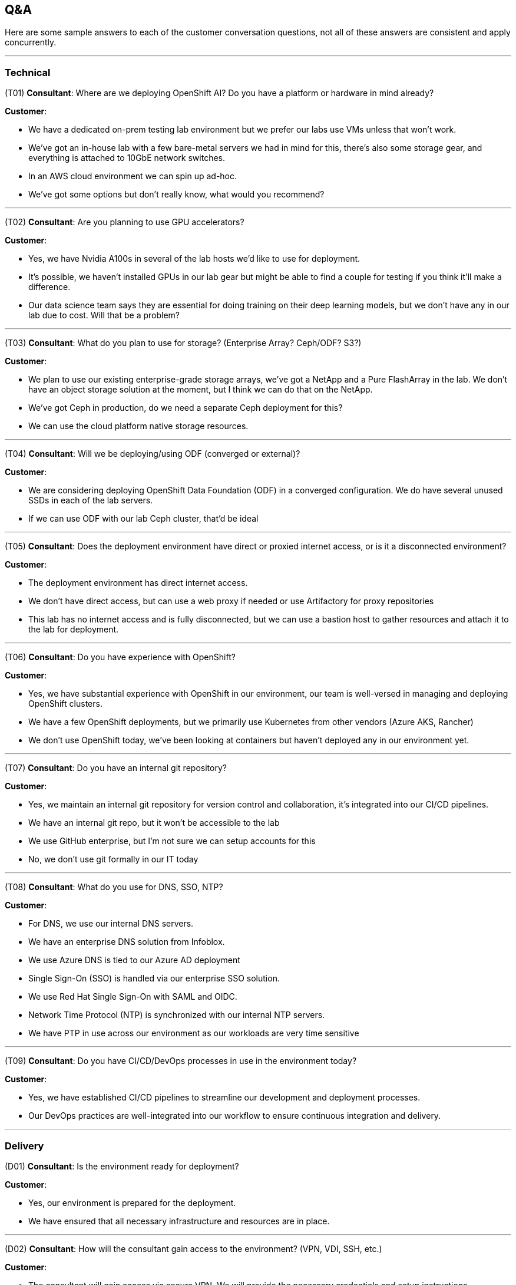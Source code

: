 ## Q&A
Here are some sample answers to each of the customer conversation questions, not all of these answers are consistent and apply concurrently.

---
### Technical
(T01) **Consultant**: Where are we deploying OpenShift AI? Do you have a platform or hardware in mind already?

.**Customer**:
* We have a dedicated on-prem testing lab environment but we prefer our labs use VMs unless that won't work.
* We've got an in-house lab with a few bare-metal servers we had in mind for this, there's also some storage gear, and everything is attached to 10GbE network switches.
* In an AWS cloud environment we can spin up ad-hoc.
* We've got some options but don't really know, what would you recommend?

---
(T02) **Consultant**: Are you planning to use GPU accelerators?

.**Customer**:
* Yes, we have Nvidia A100s in several of the lab hosts we'd like to use for deployment.
* It's possible, we haven't installed GPUs in our lab gear but might be able to find a couple for testing if you think it'll make a difference.
* Our data science team says they are essential for doing training on their deep learning models, but we don't have any in our lab due to cost. Will that be a problem?

---
(T03) **Consultant**: What do you plan to use for storage? (Enterprise Array? Ceph/ODF? S3?)

.**Customer**:
* We plan to use our existing enterprise-grade storage arrays, we've got a NetApp and a Pure FlashArray in the lab. We don't have an object storage solution at the moment, but I think we can do that on the NetApp.
* We've got Ceph in production, do we need a separate Ceph deployment for this?
* We can use the cloud platform native storage resources.

---
(T04) **Consultant**: Will we be deploying/using ODF (converged or external)?

.**Customer**:
* We are considering deploying OpenShift Data Foundation (ODF) in a converged configuration. We do have several unused SSDs in each of the lab servers.
* If we can use ODF with our lab Ceph cluster, that'd be ideal

---
(T05) **Consultant**: Does the deployment environment have direct or proxied internet access, or is it a disconnected environment?

.**Customer**:
* The deployment environment has direct internet access.
* We don't have direct access, but can use a web proxy if needed or use Artifactory for proxy repositories
* This lab has no internet access and is fully disconnected, but we can use a bastion host to gather resources and attach it to the lab for deployment.

---
(T06) **Consultant**: Do you have experience with OpenShift?

.**Customer**:
* Yes, we have substantial experience with OpenShift in our environment, our team is well-versed in managing and deploying OpenShift clusters.
* We have a few OpenShift deployments, but we primarily use Kubernetes from other vendors (Azure AKS, Rancher)
* We don't use OpenShift today, we've been looking at containers but haven't deployed any in our environment yet.

---
(T07) **Consultant**: Do you have an internal git repository?

.**Customer**:
* Yes, we maintain an internal git repository for version control and collaboration, it’s integrated into our CI/CD pipelines.
* We have an internal git repo, but it won't be accessible to the lab
* We use GitHub enterprise, but I'm not sure we can setup accounts for this
* No, we don't use git formally in our IT today

---
(T08) **Consultant**: What do you use for DNS, SSO, NTP?

.**Customer**:
* For DNS, we use our internal DNS servers.
* We have an enterprise DNS solution from Infoblox.
* We use Azure DNS is tied to our Azure AD deployment

* Single Sign-On (SSO) is handled via our enterprise SSO solution.
* We use Red Hat Single Sign-On with SAML and OIDC.

* Network Time Protocol (NTP) is synchronized with our internal NTP servers.
* We have PTP in use across our environment as our workloads are very time sensitive

---
(T09) **Consultant**: Do you have CI/CD/DevOps processes in use in the environment today?

.**Customer**:
* Yes, we have established CI/CD pipelines to streamline our development and deployment processes.
* Our DevOps practices are well-integrated into our workflow to ensure continuous integration and delivery.

---
### Delivery
(D01) **Consultant**: Is the environment ready for deployment?

.**Customer**:
* Yes, our environment is prepared for the deployment.
* We have ensured that all necessary infrastructure and resources are in place.

---
(D02) **Consultant**: How will the consultant gain access to the environment? (VPN, VDI, SSH, etc.)

.**Customer**:
* The consultant will gain access via secure VPN. We will provide the necessary credentials and setup instructions.
* We'll get you onboarded and ship you a secure laptop you can use to get into our environment
* We aren't comfortable setting up remote access for your team, so we'd like to work with you via video conference/chat 'over-the-shoulder'

---
(D03) **Consultant**: Who is the primary point-of-contact on the team we will be working with?

.**Customer**:
* (Senior Engineer) will be your primary point-of-contact. They are well-versed in our infrastructure and can assist with any questions.

---
(D04) **Consultant**: Who are the internal teams involved in this deployment? (Containers, Network, Storage, Infrastructure, Security, ...?)

.**Customer**:
* The deployment will involve the Containers, Network, Storage, Infrastructure, and Security teams. Each team has designated members ready to assist as needed.

---
(D05) **Consultant**: Are there any processes around change control or activity planning we need to be aware of?

.**Customer**:
* Yes, we have a formal change control process in place. All planned activities interacting with production need to be documented and approved by our change control board. Any work inside the lab shouldn't need any change control, but we'd like to be kept in the loop for major changes or deployment activities.
* If you have any needs for network changes, you can coordinate with our network team, and they'll action them as resources permit.

---
(D06) **Consultant**: What time zone is the team based in? Is there flexibility in working hours?

.**Customer**:
* The container team is primarily based in the Eastern Time Zone (EST), but several of the internal teams we work with are in different parts of the US and Canada (mostly in PST and MST)
* There is some flexibility in working hours to accommodate collaboration with external teams.

---
(D07) **Consultant**: Are there any upcoming change freezes, holidays, training, or other disruptions to the delivery schedule?

.**Customer**:
* There is an upcoming change freeze at the end of the fiscal quarter -- it lasts from the week before the quarter end until 2 weeks after, so we need to be mindful of any changes we need outside of the lab and make sure we've prepped ahead of time.
* Additionally, we have some scheduled holidays and training sessions in the next few weeks, but we'll send those over to your project manager.

---
### Business
(B01) **Consultant**: Do you have specific challenges you're aiming to address with machine learning?

.**Customer**:
* Yes, we aim to improve our predictive maintenance processes and customer sentiment analysis.
* We're also looking to enhance our fraud detection capabilities.

---
(B02) **Consultant**: Do you have any AI models or data science projects in use today?

.**Customer**:
* We have a few AI models in production, including customer churn prediction and inventory optimization.
* Our data science team is actively working on new projects related to market analysis.

---
(B03) **Consultant**: How do you deploy/serve models today?

.**Customer**:
* Currently, we use a combination of custom scripts and containerized applications to deploy our models.
* We also leverage some cloud services for model serving but are looking to consolidate this process.
* This is all handled with the cloud-native AI tooling provided by our cloud provider.

---
(B04) **Consultant**: What tools/applications are being used for data science in your organization today?

.**Customer**:
* Our data scientists primarily use JupyterLab, RStudio, and various Python libraries.
* For collaboration and version control, we use Git and GitHub.

---
(B05) **Consultant**: Are there specific frameworks like TensorFlow or PyTorch you plan to utilize or know your data scientists are already using?

.**Customer**:
* Yes, our team frequently uses TensorFlow and PyTorch for model development.
* We also use Scikit-learn for more traditional machine learning tasks.

---
(B06) **Consultant**: What are your business/technical goals for deploying OpenShift AI?

.**Customer**:
* We aim to streamline our AI/ML workflows and improve model deployment efficiency.
* Technically, we want to ensure scalability and robustness in our AI infrastructure.

---
(B07) **Consultant**: Do you have any specific success criteria for this engagement?

.**Customer**:
* Success would mean reducing model deployment time and improving collaboration among our data scientists.
* We also aim to achieve seamless integration with our existing infrastructure.

---
(B08) **Consultant**: What are the key metrics you'll use to gauge the effectiveness of this engagement?

.**Customer**:
* Key metrics include model performance, deployment time, and user adoption rates.
* We will also measure the reduction in operational overhead and improvements in collaboration efficiency.

---
(B09) **Consultant**: Are there other vendors you're working with to build your AI/ML platforms? **Customer**:

* Yes, we have partnerships with several cloud service providers and hardware vendors.
* We also work with a few specialized AI software vendors for specific needs.

---
(B10) **Consultant**: What is the timeframe you are working with to get this deployed?

.**Customer**:
* We aim to complete the deployment within the next three to six months.
* This timeline is flexible but aligned with our strategic planning cycles.

---
(B11) **Consultant**: What kinds of internal datasets do you expect to use/connect with your AI/ML projects?

.**Customer**:
* We will use a variety of datasets, including transactional data, customer feedback, and operational logs.
* Our projects will also integrate with external data sources for enhanced analytics.

---
(B12) **Consultant**: Do you have projections on the number of users/growth rate for this environment?

.**Customer**:
* Initially, we expect around 20-30 active users, primarily data scientists and analysts.
* We anticipate a growth rate of about 20% per year as more departments adopt AI/ML solutions.

---
(B13) **Consultant**: What is the scale of the environment we're going to build?

.**Customer**:
* We plan to start with a moderate scale, supporting multiple teams and a variety of projects.
* Scalability is key, so the infrastructure needs to handle increasing workloads efficiently.

---
(B14) **Consultant**: How will most of the target audience access this environment?

.**Customer**:
* Users will primarily access the environment through secure VPN connections.
* We will provide web-based interfaces and APIs for ease of use and integration.
